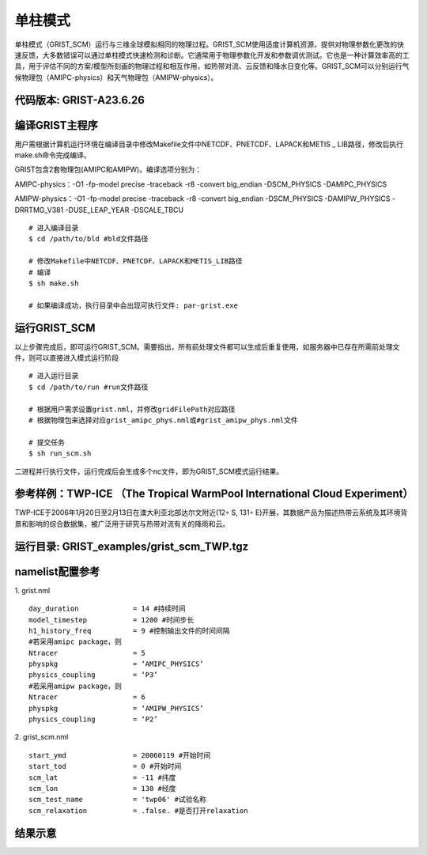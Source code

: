 单柱模式
================

单柱模式（GRIST_SCM）运行与三维全球模拟相同的物理过程。GRIST_SCM使用适度计算机资源，提供对物理参数化更改的快速反馈，大多数错误可以通过单柱模式快速检测和诊断。它通常用于物理参数化开发和参数调优测试。它也是一种计算效率高的工具，用于评估不同的方案/模型所刻画的物理过程和相互作用，如热带对流、云反馈和降水日变化等。GRIST_SCM可以分别运行气候物理包（AMIPC-physics）和天气物理包（AMIPW-physics）。

代码版本: GRIST-A23.6.26 
>>>>>>>>>

编译GRIST主程序
>>>>>>>>>

用户需根据计算机运行环境在编译目录中修改Makefile文件中NETCDF、PNETCDF、LAPACK和METIS _ LIB路径，修改后执行make.sh命令完成编译。

GRIST包含2套物理包(AMIPC和AMIPW)。编译选项分别为：

AMIPC-physics：-O1 -fp-model precise -traceback -r8 -convert big_endian -DSCM_PHYSICS -DAMIPC_PHYSICS

AMIPW-physics：-O1 -fp-model precise -traceback -r8 -convert big_endian -DSCM_PHYSICS -DAMIPW_PHYSICS -DRRTMG_V381 -DUSE_LEAP_YEAR -DSCALE_TBCU

::

     # 进入编译目录
     $ cd /path/to/bld #bld文件路径

     # 修改Makefile中NETCDF、PNETCDF、LAPACK和METIS_LIB路径
     # 编译
     $ sh make.sh

     # 如果编译成功，执行目录中会出现可执行文件: par-grist.exe

运行GRIST_SCM
>>>>>>>>>
以上步骤完成后，即可运行GRIST_SCM。需要指出，所有前处理文件都可以生成后重复使用，如服务器中已存在所需前处理文件，则可以直接进入模式运行阶段

::

     # 进入运行目录
     $ cd /path/to/run #run文件路径

     # 根据用户需求设置grist.nml，并修改gridFilePath对应路径
     # 根据物理包来选择对应grist_amipc_phys.nml或#grist_amipw_phys.nml文件

     # 提交任务
     $ sh run_scm.sh

二进程并行执行文件，运行完成后会生成多个nc文件，即为GRIST_SCM模式运行结果。

参考样例：TWP-ICE （The Tropical WarmPool International Cloud Experiment）
>>>>>>>>>

TWP-ICE于2006年1月20日至2月13日在澳大利亚北部达尔文附近(12◦ S, 131◦ E)开展，其数据产品为描述热带云系统及其环境背景和影响的综合数据集，被广泛用于研究与热带对流有关的降雨和云。

运行目录: GRIST_examples/grist_scm_TWP.tgz
>>>>>>>>>

namelist配置参考
>>>>>>>>>

1. grist.nml
::
     day_duration             = 14 #持续时间
     model_timestep           = 1200 #时间步长
     h1_history_freq          = 9 #控制输出文件的时间间隔
     #若采用amipc package，则
     Ntracer                  = 5  
     physpkg                  = ‘AMIPC_PHYSICS’  
     physics_coupling         = ‘P3’ 
     #若采用amipw package，则
     Ntracer                  = 6
     physpkg                  = ‘AMIPW_PHYSICS’
     physics_coupling         = ‘P2’

2. grist_scm.nml
::
     start_ymd                = 20060119 #开始时间
     start_tod                = 0 #开始时间
     scm_lat                  = -11 #纬度
     scm_lon                  = 130 #经度
     scm_test_name            = 'twp06' #试验名称
     scm_relaxation           = .false. #是否打开relaxation

结果示意  
>>>>>>>>>

.. image:: images/GRIST_SCM_GMD_Fig3.png    
   :scale: 80%
   :align: center




